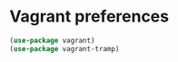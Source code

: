 * Vagrant preferences
  #+begin_src emacs-lisp :tangle yes
    (use-package vagrant)
    (use-package vagrant-tramp)
  #+end_src
